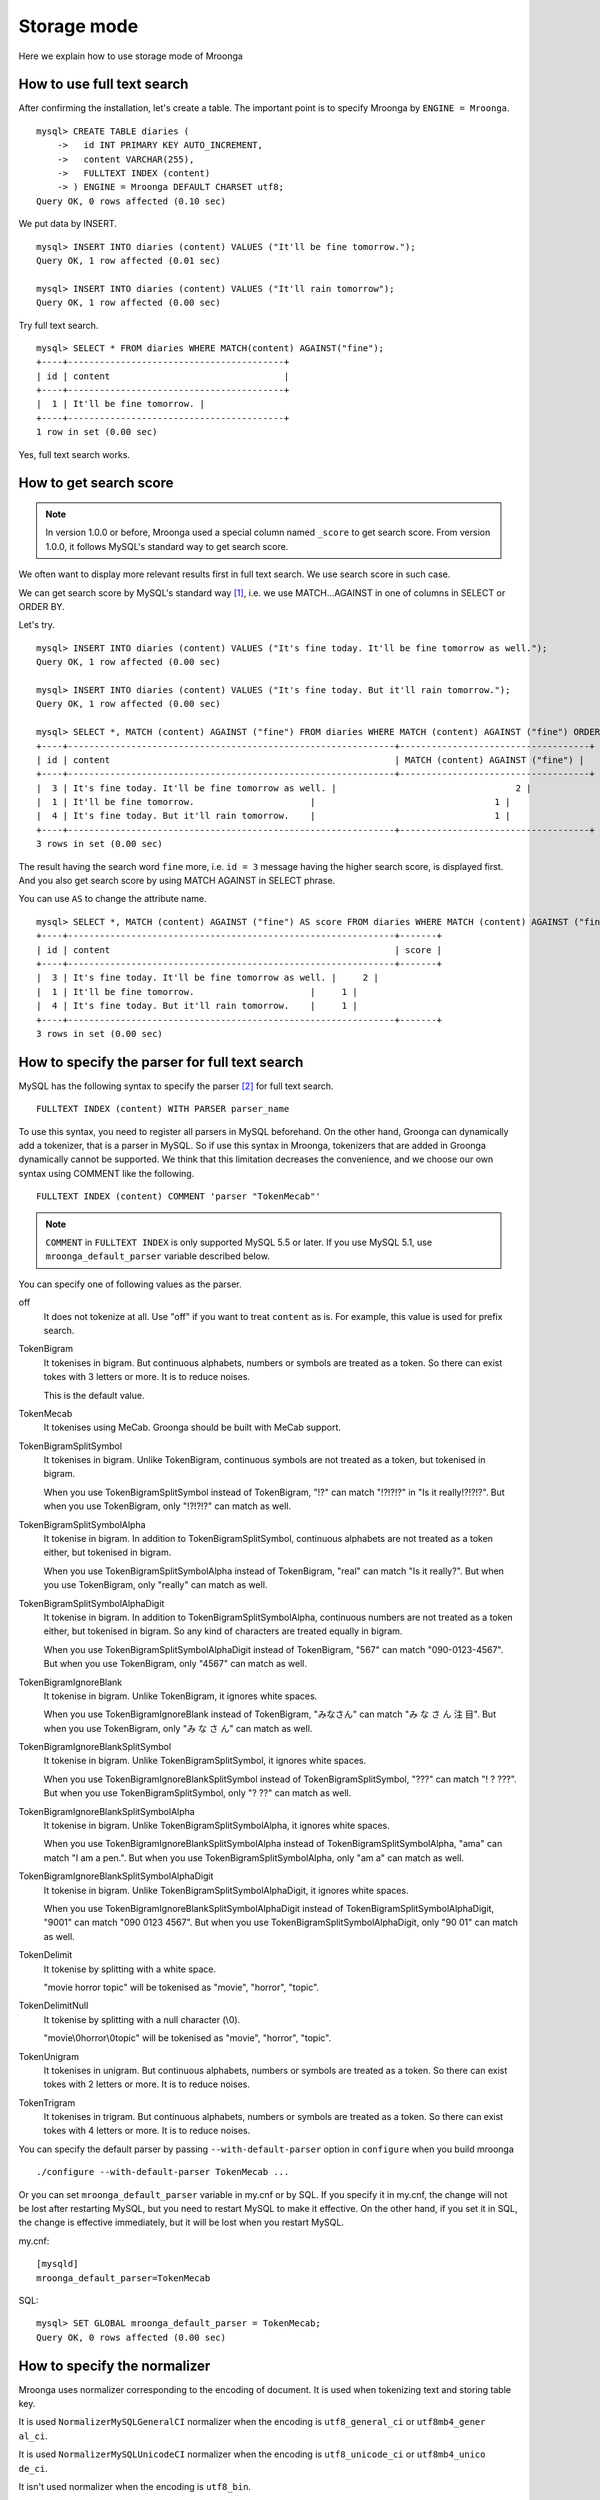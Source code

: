 .. highlightlang:: none

Storage mode
============

Here we explain how to use storage mode of Mroonga

How to use full text search
---------------------------

After confirming the installation, let's create a table. The important point is to specify Mroonga by ``ENGINE = Mroonga``. ::

  mysql> CREATE TABLE diaries (
      ->   id INT PRIMARY KEY AUTO_INCREMENT,
      ->   content VARCHAR(255),
      ->   FULLTEXT INDEX (content)
      -> ) ENGINE = Mroonga DEFAULT CHARSET utf8;
  Query OK, 0 rows affected (0.10 sec)

We put data by INSERT. ::

  mysql> INSERT INTO diaries (content) VALUES ("It'll be fine tomorrow.");
  Query OK, 1 row affected (0.01 sec)

  mysql> INSERT INTO diaries (content) VALUES ("It'll rain tomorrow");
  Query OK, 1 row affected (0.00 sec)

Try full text search. ::

  mysql> SELECT * FROM diaries WHERE MATCH(content) AGAINST("fine");
  +----+-----------------------------------------+
  | id | content                                 |
  +----+-----------------------------------------+
  |  1 | It'll be fine tomorrow. |
  +----+-----------------------------------------+
  1 row in set (0.00 sec)

Yes, full text search works.

How to get search score
-----------------------

.. note::

   In version 1.0.0 or before, Mroonga used a special column named ``_score`` to get search score. From version 1.0.0, it follows MySQL's standard way to get search score.

We often want to display more relevant results first in full text search. We use search score in such case.

We can get search score by MySQL's standard way [#score]_, i.e. we use MATCH...AGAINST in one of columns in SELECT or ORDER BY.

Let's try. ::

  mysql> INSERT INTO diaries (content) VALUES ("It's fine today. It'll be fine tomorrow as well.");
  Query OK, 1 row affected (0.00 sec)

  mysql> INSERT INTO diaries (content) VALUES ("It's fine today. But it'll rain tomorrow.");
  Query OK, 1 row affected (0.00 sec)

  mysql> SELECT *, MATCH (content) AGAINST ("fine") FROM diaries WHERE MATCH (content) AGAINST ("fine") ORDER BY MATCH (content) AGAINST ("fine") DESC;
  +----+--------------------------------------------------------------+------------------------------------+
  | id | content                                                      | MATCH (content) AGAINST ("fine") |
  +----+--------------------------------------------------------------+------------------------------------+
  |  3 | It's fine today. It'll be fine tomorrow as well. |                                  2 |
  |  1 | It'll be fine tomorrow.                      |                                  1 |
  |  4 | It's fine today. But it'll rain tomorrow.    |                                  1 |
  +----+--------------------------------------------------------------+------------------------------------+
  3 rows in set (0.00 sec)

The result having the search word ``fine`` more, i.e. ``id = 3`` message having the higher search score, is displayed first. And you also get search score by using MATCH AGAINST in SELECT phrase.

You can use ``AS`` to change the attribute name. ::

  mysql> SELECT *, MATCH (content) AGAINST ("fine") AS score FROM diaries WHERE MATCH (content) AGAINST ("fine") ORDER BY MATCH (content) AGAINST ("fine") DESC;
  +----+--------------------------------------------------------------+-------+
  | id | content                                                      | score |
  +----+--------------------------------------------------------------+-------+
  |  3 | It's fine today. It'll be fine tomorrow as well. |     2 |
  |  1 | It'll be fine tomorrow.                      |     1 |
  |  4 | It's fine today. But it'll rain tomorrow.    |     1 |
  +----+--------------------------------------------------------------+-------+
  3 rows in set (0.00 sec)

How to specify the parser for full text search
----------------------------------------------

MySQL has the following syntax to specify the parser [#parser]_ for full text search. ::

  FULLTEXT INDEX (content) WITH PARSER parser_name

To use this syntax, you need to register all parsers in MySQL beforehand. On the other hand, Groonga can dynamically add a tokenizer, that is a parser in MySQL. So if use this syntax in Mroonga, tokenizers that are added in Groonga dynamically cannot be supported. We think that this limitation decreases the convenience, and we choose our own syntax using COMMENT like the following. ::

  FULLTEXT INDEX (content) COMMENT 'parser "TokenMecab"'

.. note::

   ``COMMENT`` in ``FULLTEXT INDEX`` is only supported MySQL 5.5 or later. If you use MySQL 5.1, use ``mroonga_default_parser`` variable described below.

You can specify one of following values as the parser.

off
  It does not tokenize at all. Use "off" if you want to treat ``content`` as is. For example, this value is used for prefix search.

TokenBigram
  It tokenises in bigram. But continuous alphabets, numbers or symbols are treated as a token. So there can exist tokes with 3 letters or more. It is to reduce noises.

  This is the default value.

TokenMecab
  It tokenises using MeCab. Groonga should be built with MeCab support.

TokenBigramSplitSymbol
  It tokenises in bigram. Unlike TokenBigram, continuous symbols are not treated as a token, but tokenised in bigram.

  When you use TokenBigramSplitSymbol instead of TokenBigram, "!?" can match "!?!?!?" in "Is it really!?!?!?". But when you use TokenBigram, only "!?!?!?" can match as well.

TokenBigramSplitSymbolAlpha
  It tokenise in bigram. In addition to TokenBigramSplitSymbol, continuous alphabets are not treated as a token either, but tokenised in bigram.

  When you use TokenBigramSplitSymbolAlpha instead of TokenBigram, "real" can match "Is it really?". But when you use TokenBigram, only "really" can match as well.

TokenBigramSplitSymbolAlphaDigit
  It tokenise in bigram. In addition to TokenBigramSplitSymbolAlpha, continuous numbers are not treated as a token either, but tokenised in bigram. So any kind of characters are treated equally in bigram.

  When you use TokenBigramSplitSymbolAlphaDigit instead of TokenBigram, "567" can match "090-0123-4567". But when you use TokenBigram, only "4567" can match as well.

TokenBigramIgnoreBlank
  It tokenise in bigram. Unlike TokenBigram, it ignores white spaces.

  When you use TokenBigramIgnoreBlank instead of TokenBigram, "みなさん" can match "み な さ ん 注 目". But when you use TokenBigram, only "み な さ ん" can match as well.

TokenBigramIgnoreBlankSplitSymbol
  It tokenise in bigram. Unlike TokenBigramSplitSymbol, it ignores white spaces.

  When you use TokenBigramIgnoreBlankSplitSymbol instead of TokenBigramSplitSymbol, "???" can match "! ? ???". But when you use TokenBigramSplitSymbol, only "? ??" can match as well.

TokenBigramIgnoreBlankSplitSymbolAlpha
  It tokenise in bigram. Unlike TokenBigramSplitSymbolAlpha, it ignores white spaces.

  When you use TokenBigramIgnoreBlankSplitSymbolAlpha instead of TokenBigramSplitSymbolAlpha, "ama" can match "I am a pen.". But when you use TokenBigramSplitSymbolAlpha, only "am a" can match as well.

TokenBigramIgnoreBlankSplitSymbolAlphaDigit
  It tokenise in bigram. Unlike TokenBigramSplitSymbolAlphaDigit, it ignores white spaces.

  When you use TokenBigramIgnoreBlankSplitSymbolAlphaDigit instead of TokenBigramSplitSymbolAlphaDigit, "9001" can match "090 0123 4567". But when you use TokenBigramSplitSymbolAlphaDigit, only "90 01" can match as well.

TokenDelimit
  It tokenise by splitting with a white space.

  "movie horror topic" will be tokenised as "movie", "horror", "topic".

TokenDelimitNull
  It tokenise by splitting with a null character (\\0).

  "movie\\0horror\\0topic" will be tokenised as "movie", "horror", "topic".

TokenUnigram
  It tokenises in unigram. But continuous alphabets, numbers or symbols are treated as a token. So there can exist tokes with 2 letters or more. It is to reduce noises.

TokenTrigram
  It tokenises in trigram. But continuous alphabets, numbers or symbols are treated as a token. So there can exist tokes with 4 letters or more. It is to reduce noises.

You can specify the default parser by passing ``--with-default-parser`` option in ``configure`` when you build mroonga ::

  ./configure --with-default-parser TokenMecab ...

Or you can set ``mroonga_default_parser`` variable in my.cnf or by SQL. If you specify it in my.cnf, the change will not be lost after restarting MySQL, but you need to restart MySQL to make it effective. On the other hand, if you set it in SQL, the change is effective immediately, but it will be lost when you restart MySQL.

my.cnf::

  [mysqld]
  mroonga_default_parser=TokenMecab

SQL::

  mysql> SET GLOBAL mroonga_default_parser = TokenMecab;
  Query OK, 0 rows affected (0.00 sec)

How to specify the normalizer
-----------------------------

Mroonga uses normalizer corresponding to the encoding of document.
It is used when tokenizing text and storing table key.

It is used ``NormalizerMySQLGeneralCI`` normalizer when the encoding is ``utf8_general_ci`` or ``utf8mb4_gener
al_ci``.

It is used ``NormalizerMySQLUnicodeCI`` normalizer when the encoding is ``utf8_unicode_ci`` or ``utf8mb4_unico
de_ci``.

It isn't used normalizer when the encoding is ``utf8_bin``.

Here is an example that uses ``NormalizerMySQLUnicodeCI`` normalizer by specifying ``utf8_unicode_ci``.::

  mysql> SET NAMES utf8;
  Query OK, 0 rows affected (0.00 sec)

  mysql> CREATE TABLE diaries (
      ->   day DATE PRIMARY KEY,
      ->   content VARCHAR(64) NOT NULL,
      ->   FULLTEXT INDEX (content)
      -> ) Engine=Mroonga DEFAULT CHARSET=utf8 COLLATE=utf8_unicode_ci;
  Query OK, 0 rows affected (0.18 sec)

  mysql> INSERT INTO diaries VALUES ("2013-04-23", "ブラックコーヒーを飲んだ。");
  Query OK, 1 row affected (0.00 sec)

  mysql> SELECT * FROM diaries
      ->        WHERE MATCH (content) AGAINST ("+ふらつく" IN BOOLEAN MODE);
  +------------+-----------------------------------------+
  | day        | content                                 |
  +------------+-----------------------------------------+
  | 2013-04-23 | ブラックコーヒーを飲んだ。 |
  +------------+-----------------------------------------+
  1 row in set (0.00 sec)

  mysql> SELECT * FROM diaries
      ->        WHERE MATCH (content) AGAINST ("+ﾌﾞﾗｯｸ" IN BOOLEAN MODE);
  +------------+-----------------------------------------+
  | day        | content                                 |
  +------------+-----------------------------------------+
  | 2013-04-23 | ブラックコーヒーを飲んだ。 |
  +------------+-----------------------------------------+
  1 row in set (0.00 sec)

Mroonga has the following syntax to specify Groonga's normalizer::

  FULLTEXT INDEX (content) COMMENT 'normalizer "NormalizerAuto"'

See `Groonga's document <http://groonga.org/docs/reference/normalizers.html>`_ document about Groonga's normalizer.

Here is an example that uses ``NormalizerAuto`` normalizer::

  mysql> SET NAMES utf8;
  Query OK, 0 rows affected (0.00 sec)

  mysql> CREATE TABLE diaries (
      ->   day DATE PRIMARY KEY,
      ->   content VARCHAR(64) NOT NULL,
      ->   FULLTEXT INDEX (content) COMMENT 'normalizer "NormalizerAuto"'
      -> ) Engine=Mroonga DEFAULT CHARSET=utf8 COLLATE=utf8_unicode_ci;
  Query OK, 0 rows affected (0.19 sec)

  mysql> INSERT INTO diaries VALUES ("2013-04-23", "ブラックコーヒーを飲んだ。");
  Query OK, 1 row affected (0.00 sec)

  mysql> SELECT * FROM diaries
      ->        WHERE MATCH (content) AGAINST ("+ふらつく" IN BOOLEAN MODE);
  Empty set (0.00 sec)

  mysql> SELECT * FROM diaries
      ->        WHERE MATCH (content) AGAINST ("+ﾌﾞﾗｯｸ" IN BOOLEAN MODE);
  +------------+-----------------------------------------+
  | day        | content                                 |
  +------------+-----------------------------------------+
  | 2013-04-23 | ブラックコーヒーを飲んだ。 |
  +------------+-----------------------------------------+
  1 row in set (0.00 sec)

How to specify the token filters
--------------------------------

Mroonga has the following syntax to specify Groonga's token filters.::

  FULLTEXT INDEX (content) COMMENT 'token_filters "TokenFilterStem"'

Here is an example that uses ``TokenFilterStem`` token filter.::

  mysql> SELECT mroonga_command('register token_filters/stem');
  +------------------------------------------------+
  | mroonga_command('register token_filters/stem') |
  +------------------------------------------------+
  | true                                           |
  +------------------------------------------------+
  1 row in set (0.00 sec)

  mysql> CREATE TABLE memos (
      -> id INT NOT NULL PRIMARY KEY,
      -> content TEXT NOT NULL,
      -> FULLTEXT INDEX (content) COMMENT 'normalizer "NormalizerAuto", token_filters "TokenFilterStem"'
      -> ) Engine=Mroonga DEFAULT CHARSET=utf8;
  Query OK, 0 rows affected (0.18 sec)

  mysql> INSERT INTO memos VALUES (1, "I develop Groonga");
  Query OK, 1 row affected (0.00 sec)

  mysql> INSERT INTO memos VALUES (2, "I'm developing Groonga");
  Query OK, 1 row affected (0.00 sec)

  mysql> INSERT INTO memos VALUES (3, "I developed Groonga");
  Query OK, 1 row affected (0.00 sec)

  mysql> SELECT * FROM memos
      -> WHERE MATCH (content) AGAINST ("+develops" IN BOOLEAN MODE);
  +----+------------------------+
  | id | content                |
  +----+------------------------+
  |  1 | I develop Groonga      |
  |  2 | I'm developing Groonga |
  |  3 | I developed Groonga    |
  +----+------------------------+
  3 rows in set (0.01 sec)

See `Groonga's document <http://groonga.org/docs/reference/token_filters.html>`_ document about Groonga's token filter.

Here is an example that uses ``TokenFilterStopWord`` token filter.::

  mysql> SELECT mroonga_command("register token_filters/stop_word");
  +-----------------------------------------------------+
  | mroonga_command("register token_filters/stop_word") |
  +-----------------------------------------------------+
  | true                                                |
  +-----------------------------------------------------+
  1 row in set (0.00 sec)

  mysql> CREATE TABLE terms (
      ->   term VARCHAR(64) NOT NULL PRIMARY KEY,
      ->   is_stop_word BOOL NOT NULL
      -> ) Engine=Mroonga COMMENT='default_tokenizer "TokenBigram", token_filters "TokenFilterStopWord"' DEFAULT CHARSET=utf8;
  Query OK, 0 rows affected (0.12 sec)

  mysql> CREATE TABLE memos (
      ->   id INT NOT NULL PRIMARY KEY,
      ->   content TEXT NOT NULL,
      ->   FULLTEXT INDEX (content) COMMENT 'table "terms"'
      -> ) Engine=Mroonga DEFAULT CHARSET=utf8;
  Query OK, 0 rows affected (0.17 sec)

  mysql>
  mysql> INSERT INTO terms VALUES ("and", true);
  Query OK, 1 row affected (0.00 sec)

  mysql> INSERT INTO memos VALUES (1, "Hello");
  Query OK, 1 row affected (0.00 sec)

  mysql> INSERT INTO memos VALUES (2, "Hello and Good-bye");
  Query OK, 1 row affected (0.00 sec)

  mysql> INSERT INTO memos VALUES (3, "Good-bye");
  Query OK, 1 row affected (0.00 sec)

  mysql> SELECT * FROM memos
      ->   WHERE MATCH (content) AGAINST ("+\"Hello and\"" IN BOOLEAN MODE);
  +----+--------------------+
  | id | content            |
  +----+--------------------+
  |  1 | Hello              |
  |  2 | Hello and Good-bye |
  +----+--------------------+
  2 rows in set (0.01 sec)

It's used that specifying the lexicon table for fulltext search.

How to use geolocation search
-----------------------------

In storage mode, you can use fast geolocation search in addition to full text search. But unlike MyISAM, you can only store POINT type data. You cannot store other types data like LINE. And fast search using index only supports MBRContains. It does not support MBRDisjoint.

For the table definition for geolocation search, you need to define a POINT type column like in MyISAM and define SPATIAL INDEX for it. ::

  mysql> CREATE TABLE shops (
      ->   id INT PRIMARY KEY AUTO_INCREMENT,
      ->   name VARCHAR(255),
      ->   location POINT NOT NULL,
      ->   SPATIAL INDEX (location)
      -> ) ENGINE = Mroonga;
  Query OK, 0 rows affected (0.06 sec)

To store data, you create POINT type data by using geomFromText() function like in MyISAM. ::

  mysql> INSERT INTO shops VALUES (null, 'Nezu\'s Taiyaki', GeomFromText('POINT(139.762573 35.720253)'));
  Query OK, 1 row affected (0.00 sec)

  mysql> INSERT INTO shops VALUES (null, 'Naniwaya', GeomFromText('POINT(139.796234 35.730061)'));
  Query OK, 1 row affected (0.00 sec)

  mysql> INSERT INTO shops VALUES (null, 'Yanagiya Taiyaki', GeomFromText('POINT(139.783981 35.685341)'));
  Query OK, 1 row affected (0.00 sec)

If you want to find shops within the rectangle where Ikebukuro station (139.7101 35.7292) is the top-left point and Tokyo Station (139.7662 35.6815) is the bottom-right point, SELECT phrase is like the following. ::

  mysql> SELECT id, name, AsText(location) FROM shops WHERE MBRContains(GeomFromText('LineString(139.7101 35.7292, 139.7662 35.6815)'), location);
  +----+-----------------------+------------------------------------------+
  | id | name                  | AsText(location)                         |
  +----+-----------------------+------------------------------------------+
  |  1 | Nezu's Taiyaki | POINT(139.762572777778 35.7202527777778) |
  +----+-----------------------+------------------------------------------+
  1 row in set (0.00 sec)

Here you can search by geolocation!

How to get the record ID
------------------------

Groonga assigns a unique number to identify the record when a record is added in the table.

To make the development of applications easier, you can get this record ID by SQL in Mroonga

To get the record ID, you need to create a column named ``_id`` when you create a table. ::

  mysql> CREATE TABLE memos (
      ->   _id INT,
       >   content VARCHAR(255),
      ->   UNIQUE KEY (_id) USING HASH
      -> ) ENGINE = Mroonga;
  Query OK, 0 rows affected (0.04 sec)

Tye typo of _id column should be integer one (TINYINT, SMALLINT, MEDIUMINT, INT or BIGINT).

You can create an index for _id column, but it should be HASH type.

Let's add records in the table by INSERT. Since _id column is implemented as a virtual column and its value is assigned by Groonga, you cannot specify the value when updating.
So you need to exclude it from setting columns, or you need to use ``null`` as its value. ::

  mysql> INSERT INTO memos VALUES (null, "Saury for today's dinner.");
  Query OK, 1 row affected (0.00 sec)

  mysql> INSERT INTO memos VALUES (null, "Update mroonga tomorrow.");
  Query OK, 1 row affected (0.00 sec)

  mysql> INSERT INTO memos VALUES (null, "Buy some dumpling on the way home.");
  Query OK, 1 row affected (0.00 sec)

  mysql> INSERT INTO memos VALUES (null, "Thank God It's meat day.");
  Query OK, 1 row affected (0.00 sec)

To get the record ID, you invoke SELECT with _id column. ::

  mysql> SELECT * FROM memos;
  +------+------------------------------------------+
  | _id  | content                                  |
  +------+------------------------------------------+
  |    1 | Saury for today's dinner.                    |
  |    2 | Update mroonga tomorrow. |
  |    3 | Buy some dumpling on the way home.                 |
  |    4 | Thank God It's meat day.                 |
  +------+------------------------------------------+
  4 rows in set (0.00 sec)

By using last_insert_grn_id function, you can also get the record ID that is assigned by the last INSERT. ::

  mysql> INSERT INTO memos VALUES (null, "Just one bottle of milk in the fridge.");
  Query OK, 1 row affected (0.00 sec)

  mysql> SELECT last_insert_grn_id();
  +----------------------+
  | last_insert_grn_id() |
  +----------------------+
  |                    5 |
  +----------------------+
  1 row in set (0.00 sec)

last_insert_grn_id function is included in Mroonga as a User-Defined Function (UDF), but if you have not yet register it in MySQL by CREATE FUNCTION, you need to invoke the following SQL for defining a function. ::

  mysql> CREATE FUNCTION last_insert_grn_id RETURNS INTEGER SONAME 'ha_mroonga.so';

As you can see in the example above, you can get the record ID by _id column or last_insert_grn_id function. It will be useful to use this value in the ensuing SQL queries like UPDATE. ::

  mysql> UPDATE memos SET content = "So much milk in the fridge." WHERE _id = last_insert_grn_id();
  Query OK, 1 row affected (0.00 sec)
  Rows matched: 1  Changed: 1  Warnings: 0

How to get snippet (Keyword in context)
---------------------------------------

Mroonga provides functionality to get keyword in context.
It is implemented as 'mroonga_snippet' UDF.

See :doc:`/reference/udf/mroonga_snippet` about details.


How to run Groonga command
--------------------------

In storage mode, Mroonga stores all your data into Groonga
database. You can access Groonga database by SQL with Mroonga. SQL is
very powerful but it is not good for some operations such as faceted
search.

Faceted search is popular recently. Many online shopping sites such as
amazon.com and ebay.com support faceted search. Faceted search refines
the current search by available search parameters before users refine
their search. And faceted search shows refined searches. Users just
select a refined search. Users benefit from faceted search:

* Users don't need to think about how to refine their search.
  Users just select a showed refined search.
* Users don't get boared "not match" page. Faceted search showes only
  refined searches that has one or more matched items.

Faceted search needs multiple `GROUP BY` operations against searched
result set. To do faceted search by SQL, multiple `SELECT` requests
are needed. It is not effective.

Groonga can do faceted search by only one groonga command. It is
effective. Groonga has the `select` command that can search records
with faceted search. Faceted search is called as `drilldown` in
Groonga. See `Groonga's document
<http://groonga.org/docs/reference/commands/select.html>`_ about
Groonga's `select` command.

Mroonga provides `mroonga_command()` function. You can run groonga
command in SQL by the function. But you should use only `select`
command. Other commands that change schema or data may break
consistency.

Here is the schema definition for execution examples::

  CREATE TABLE diaries (
    id INT PRIMARY KEY AUTO_INCREMENT,
    content VARCHAR(255),
    date DATE,
    year YEAR,
    `year_month` VARCHAR(9),
    tag VARCHAR(32),
    FULLTEXT INDEX (content)
  ) ENGINE = Mroonga DEFAULT CHARSET utf8;

Here is the sample data for execution examples::

  INSERT INTO diaries (content, date, year, `year_month`, tag)
         VALUES ('Groonga is an open-source fulltext search engine and column store.',
                 '2013-04-08',
                 '2013',
                 '2013-04',
                 'groonga');
  INSERT INTO diaries (content, date, year, `year_month`, tag)
         VALUES ('Mroonga is an open-source storage engine for fast fulltext search with MySQL.',
                 '2013-04-09',
                 '2013',
                 '2013-04',
                 'MySQL');
  INSERT INTO diaries (content, date, year, `year_month`, tag)
         VALUES ('Tritonn is a patched version of MySQL that supports better fulltext search function with Senna.',
                 '2013-03-29',
                 '2013',
                 '2013-03',
                 'MySQL');

Each record has `groonga` or `MySQL` as `tag`. Each record also has
`year` and `year_month`. You can use `tag`, `year` and `year_month` as
faceted search keys.

Groonga calls faceted search as drilldown. So parameter key in Groonga
is `--drilldown`. Groonga returns search result as JSON. So
`mroonga_command()` also returns search result as JSON. It is not SQL
friendly. You need to parse search result JSON by yourself.

Here is the example of faceted search by all available faceted search
keys (result JSON is pretty printted)::


  SELECT mroonga_command("select diaries --output_columns _id --limit 0 --drilldown tag,year,year_month") AS faceted_result;
  +-----------------------------+
  | faceted_result              |
  +-----------------------------+
  | [[[3],                      |
  |   [["_id","UInt32"]]],      |
  |  [[2],                      |
  |   [["_key","ShortText"],    |
  |    ["_nsubrecs","Int32"]],  |
  |   ["groonga",1],            |
  |   ["MySQL",2]],             |
  |  [[1],                      |
  |   [["_key","Time"],         |
  |    ["_nsubrecs","Int32"]],  |
  |   [1356998400.0,3]],        |
  |  [[2],                      |
  |   [["_key","ShortText"],    |
  |    ["_nsubrecs","Int32"]],  |
  |   ["2013-04",2],            |
  |   ["2013-03",1]]]           |
  +-----------------------------+
  1 row in set (0.00 sec)

See `Groonga's select command document
<http://groonga.org/docs/reference/commands/select.html>`_ for more
details.

Logging
-------

Mroonga outputs the logs by default.

Log files are located in MySQL's data directory with the filename  ``groonga.log``.

Here is the example of the log. ::

  2010-10-07 17:32:39.209379|n|b1858f80|mroonga 1.10 started.
  2010-10-07 17:32:44.934048|d|46953940|hash get not found (key=test)
  2010-10-07 17:32:44.936113|d|46953940|hash put (key=test)

The default log level is NOTICE, i.e. we have important information only and we don't have debug information etc.).

You can get the log level by ``mroonga_log_level`` system variable, that is a global variable. You can also modify it dynamically by using SET phrase. ::

  mysql> SHOW VARIABLES LIKE 'mroonga_log_level';
  +-------------------+--------+
  | Variable_name     | Value  |
  +-------------------+--------+
  | mroonga_log_level | NOTICE |
  +-------------------+--------+
  1 row in set (0.00 sec)

  mysql> SET GLOBAL mroonga_log_level=DUMP;
  Query OK, 0 rows affected (0.00 sec)

  mysql> SHOW VARIABLES LIKE 'mroonga_log_level';
  +-------------------+-------+
  | Variable_name     | Value |
  +-------------------+-------+
  | mroonga_log_level | DUMP  |
  +-------------------+-------+
  1 row in set (0.00 sec)

Available log levels are the followings.

* NONE
* EMERG
* ALERT
* CRIT
* ERROR
* WARNING
* NOTICE
* INFO
* DEBUG
* DUMP

See :ref:`mroonga_log_level` about details.

You can reopen the log file by FLUSH LOGS. If you want to rotate the log file without stopping MySQL server, you can do in the following procedure.

1. change the file name of ``groonga.log`` (by using OS's mv command etc.).
2. invoke "FLUSH LOGS" in MySQL server (by mysql command or mysqladmin command).

Choosing appropriate columns
----------------------------

Groonga uses one file per column to store data, and Mroonga accesses needed columns only when accessing a table to utilise this characteristic.

This optimisation is done automatically in Mroonga internal, you don't need any specific configuration.

Imagine that we have a table with 20 columns like below. ::

  CREATE TABLE t1 (
    c1 INT PRIMARY KEY AUTO_INCREMENT,
    c2 INT,
    c3 INT,
    ...
    c11 VARCHAR(20),
    c12 VARCHAR(20),
    ...
    c20 DATETIME
  ) ENGINE = Mroonga DEFAULT CHARSET utf8;

When we run SELECT phrase like the following, Mroonga reads data from columns that are referred by SELECT phrase and WHERE phrase only (and it does not access columns that not required internally).

  SELECT c1, c2, c11 FROM t1 WHERE c2 = XX AND c12 = "XXX";

In this case above, only columns c1, c2, c11 and c12 are accessed, and we can process the SQL rapidly.

Optimisation for counting rows
------------------------------

In MySQL's storage engine interface, there is no difference between counting rows like COUNT(\*) and normal data retrieving by SELECT. So access to data that is not included in SELECT result can happen even if you just want to count rows.

Tritonn (MySQL + Senna), that is Mroonga's predecessor, introduced "2ind patch" to skip needless access to data and solved this performance issue.

Mroonga also has the optimisation for counting rows.

In the following SELECT, for example, needless read of columns are skipped and you can get the result of counting rows with the minimal cost.

  SELECT COUNT(*) FROM t1 WHERE MATCH(c2) AGAINST("hoge");

You can check if this optimisation works or not by the status variable. ::

  mysql> SHOW STATUS LIKE 'Mroonga_count_skip';
  +--------------------+-------+
  | Variable_name      | Value |
  +--------------------+-------+
  | Mroonga_count_skip | 1     |
  +--------------------+-------+
  1 row in set (0.00 sec)

Each time the optimisation for counting rows works, ``Mroonga_count_skip`` status variable value is increased.

Note : This optimisation is implemented by using the index. It only works in the case where we records can be specified only by the index.

Optimisation for ORDER BY LIMIT in full text search
---------------------------------------------------

Generally speaking, MySQL can process "ORDER BY" query with almost no cost if we can get records by index, and can process "LIMIT" with low cost by limiting the range of processing data even if the number of query result is very big.

But for the query where "ORDER BY" cannot use index, like sort full text search result by the score and use LIMIT, the processing cost is proportional to the number of query results. So it might take very long time for the keyword query that matches with many records.

Tritonn took no specific countermeasure for this issue, but it introduced a workaround in the latest repository so that it sorted Senna result in descending order of the score by using sen_records_sort function so that we could remove ORDER BY from the SQL query.

Mroonga also has the optimisation for ORDER BY LIMIT.

In the SELECT example below, ORDER BY LIMIT is processed in groonga only and the minimal records are passed to MySQL. ::

  SELECT * FROM t1 WHERE MATCH(c2) AGAINST("hoge") ORDER BY c1 LIMIT 1;

You can check if this optimisation works or not by the status variable. ::

  mysql> SHOW STATUS LIKE 'Mroonga_fast_order_limit';
  +--------------------------+-------+
  | Variable_name            | Value |
  +--------------------------+-------+
  | Mroonga_fast_order_limit | 1     |
  +--------------------------+-------+
  1 row in set (0.00 sec)

Each time the optimisation for counting rows works, ``Mroonga_fast_order_limit`` status variable value is increased.

Note : This optimisation is targeting queries like "select ... match against order by _score desc limit X, Y" only, and it works if all of the following conditions are right.

* WHERE phrase has "match...against" only
* no JOIN
* with LIMIT
* ORDER BY phrase has columns (including _id) or "match...against" that is used in WHERE phrase only

.. rubric:: Footnotes

.. [#score] `MySQL 5.1 Reference Manual :: 11 Functions and Operations :: 11.7 Full-Text Search Functions <http://dev.mysql.com/doc/refman/5.1/ja/fulltext-search.html>`_
.. [#parser] In groonga, we call it a 'tokenizer'.
